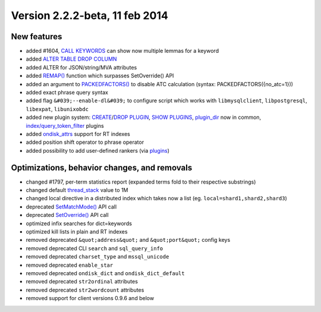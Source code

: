 Version 2.2.2-beta, 11 feb 2014
-------------------------------

New features
~~~~~~~~~~~~

-  added #1604, `CALL KEYWORDS <../call_keywords_syntax.rst>`__ can show
   now multiple lemmas for a keyword

-  added `ALTER TABLE DROP COLUMN <../alter_syntax.rst>`__

-  added ALTER for JSON/string/MVA attributes

-  added
   `REMAP() <../5_searching/expressions,_functions,_and_operators/miscellaneous_functions.rst#expr-func-remap>`__
   function which surpasses SetOverride() API

-  added an argument to
   `PACKEDFACTORS() <../expressions,_functions,_and_operators/miscellaneous_functions.rst>`__
   to disable ATC calculation (syntax: PACKEDFACTORS({no\_atc=1}))

-  added exact phrase query syntax

-  added flag ``&#039;--enable-dl&#039;`` to configure script which
   works with ``libmysqlclient``, ``libpostgresql``, ``libexpat``,
   ``libunixobdc``

-  added new plugin system:
   `CREATE <../create_plugin_syntax.rst>`__/`DROP
   PLUGIN <../drop_plugin_syntax.rst>`__, `SHOW
   PLUGINS <../show_plugins_syntax.rst>`__,
   `plugin\_dir <../common_section_configuration_options/plugindir.rst>`__
   now in common,
   `index/query\_token\_filter <../create_plugin_syntax.rst>`__ plugins

-  added
   `ondisk\_attrs <../index_configuration_options/ondiskattrs.rst>`__
   support for RT indexes

-  added position shift operator to phrase operator

-  added possibility to add user-defined rankers (via
   `plugins <../6_extending_sphinx/README.rst>`__)

Optimizations, behavior changes, and removals
~~~~~~~~~~~~~~~~~~~~~~~~~~~~~~~~~~~~~~~~~~~~~

-  changed #1797, per-term statistics report (expanded terms fold to
   their respective substrings)

-  changed default
   `thread\_stack <../searchd_program_configuration_options/threadstack.rst>`__
   value to 1M

-  changed local directive in a distributed index which takes now a list
   (eg. ``local=shard1,shard2,shard3``)

-  deprecated
   `SetMatchMode() <../full-text_search_query_settings/setmatchmode.rst>`__
   API call

-  deprecated
   `SetOverride() <../general_query_settings/setoverride.rst>`__ API call

-  optimized infix searches for dict=keywords

-  optimized kill lists in plain and RT indexes

-  removed deprecated ``&quot;address&quot;`` and ``&quot;port&quot;``
   config keys

-  removed deprecated CLI ``search`` and ``sql_query_info``

-  removed deprecated ``charset_type`` and ``mssql_unicode``

-  removed deprecated ``enable_star``

-  removed deprecated ``ondisk_dict`` and ``ondisk_dict_default``

-  removed deprecated ``str2ordinal`` attributes

-  removed deprecated ``str2wordcount`` attributes

-  removed support for client versions 0.9.6 and below
